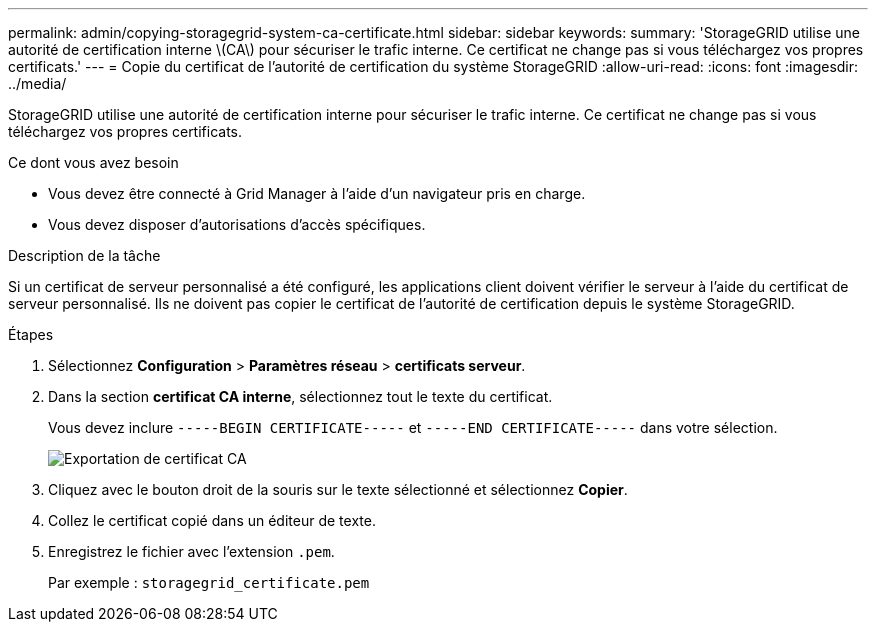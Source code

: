 ---
permalink: admin/copying-storagegrid-system-ca-certificate.html 
sidebar: sidebar 
keywords:  
summary: 'StorageGRID utilise une autorité de certification interne \(CA\) pour sécuriser le trafic interne. Ce certificat ne change pas si vous téléchargez vos propres certificats.' 
---
= Copie du certificat de l'autorité de certification du système StorageGRID
:allow-uri-read: 
:icons: font
:imagesdir: ../media/


[role="lead"]
StorageGRID utilise une autorité de certification interne pour sécuriser le trafic interne. Ce certificat ne change pas si vous téléchargez vos propres certificats.

.Ce dont vous avez besoin
* Vous devez être connecté à Grid Manager à l'aide d'un navigateur pris en charge.
* Vous devez disposer d'autorisations d'accès spécifiques.


.Description de la tâche
Si un certificat de serveur personnalisé a été configuré, les applications client doivent vérifier le serveur à l'aide du certificat de serveur personnalisé. Ils ne doivent pas copier le certificat de l'autorité de certification depuis le système StorageGRID.

.Étapes
. Sélectionnez *Configuration* > *Paramètres réseau* > *certificats serveur*.
. Dans la section *certificat CA interne*, sélectionnez tout le texte du certificat.
+
Vous devez inclure `-----BEGIN CERTIFICATE-----` et `-----END CERTIFICATE-----` dans votre sélection.

+
image::../media/ca_certificate_export.png[Exportation de certificat CA]

. Cliquez avec le bouton droit de la souris sur le texte sélectionné et sélectionnez *Copier*.
. Collez le certificat copié dans un éditeur de texte.
. Enregistrez le fichier avec l'extension `.pem`.
+
Par exemple : `storagegrid_certificate.pem`


